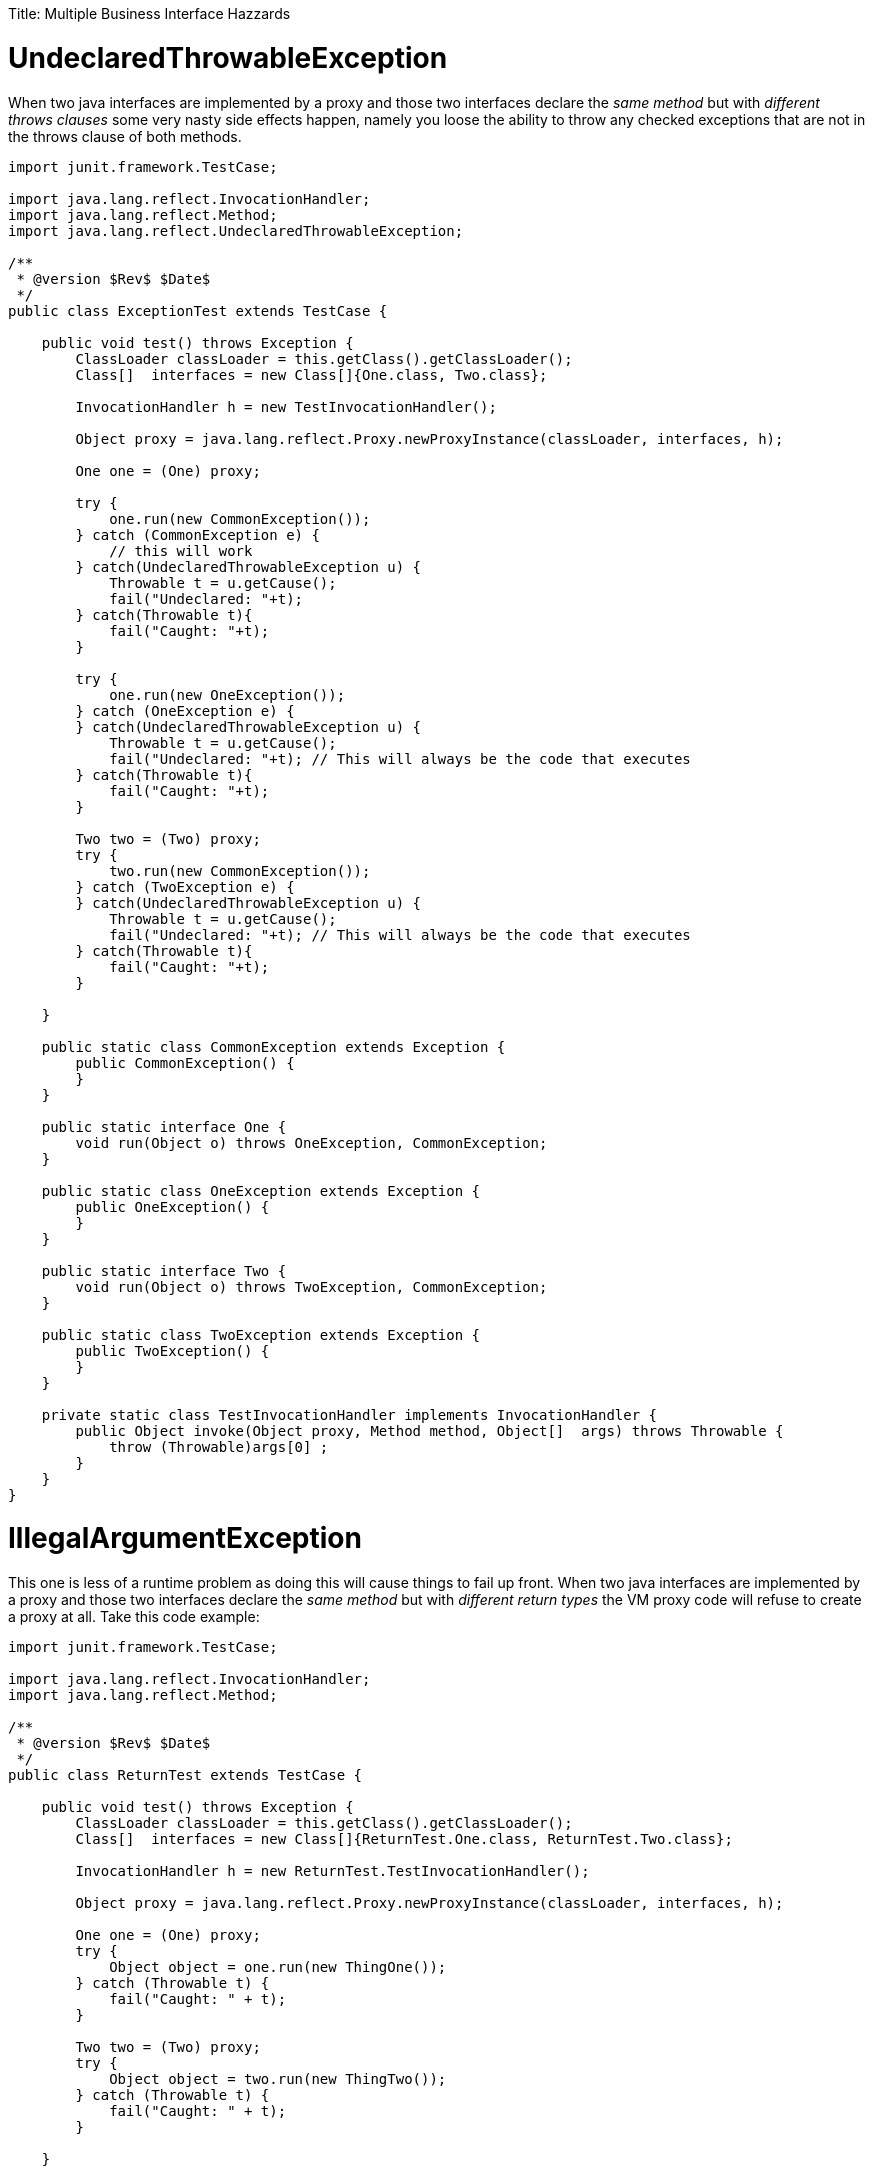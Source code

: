 :doctype: book

Title: Multiple Business Interface Hazzards +++<a name="MultipleBusinessInterfaceHazzards-UndeclaredThrowableException">++++++</a>+++

= UndeclaredThrowableException

When two java interfaces are implemented by a proxy and those two interfaces declare the _same method_ but with _different throws clauses_ some very nasty side effects happen, namely you loose the ability to throw any checked exceptions that are not in the throws clause of both methods.

....
import junit.framework.TestCase;

import java.lang.reflect.InvocationHandler;
import java.lang.reflect.Method;
import java.lang.reflect.UndeclaredThrowableException;

/**
 * @version $Rev$ $Date$
 */
public class ExceptionTest extends TestCase {

    public void test() throws Exception {
	ClassLoader classLoader = this.getClass().getClassLoader();
        Class[]  interfaces = new Class[]{One.class, Two.class};

	InvocationHandler h = new TestInvocationHandler();

	Object proxy = java.lang.reflect.Proxy.newProxyInstance(classLoader, interfaces, h);

	One one = (One) proxy;

	try {
	    one.run(new CommonException());
	} catch (CommonException e) {
	    // this will work
	} catch(UndeclaredThrowableException u) {
	    Throwable t = u.getCause();
	    fail("Undeclared: "+t);
	} catch(Throwable t){
	    fail("Caught: "+t);
	}

	try {
	    one.run(new OneException());
	} catch (OneException e) {
	} catch(UndeclaredThrowableException u) {
	    Throwable t = u.getCause();
	    fail("Undeclared: "+t); // This will always be the code that executes
	} catch(Throwable t){
	    fail("Caught: "+t);
	}

	Two two = (Two) proxy;
	try {
	    two.run(new CommonException());
	} catch (TwoException e) {
	} catch(UndeclaredThrowableException u) {
	    Throwable t = u.getCause();
	    fail("Undeclared: "+t); // This will always be the code that executes
	} catch(Throwable t){
	    fail("Caught: "+t);
	}

    }

    public static class CommonException extends Exception {
	public CommonException() {
	}
    }

    public static interface One {
	void run(Object o) throws OneException, CommonException;
    }

    public static class OneException extends Exception {
	public OneException() {
	}
    }

    public static interface Two {
	void run(Object o) throws TwoException, CommonException;
    }

    public static class TwoException extends Exception {
	public TwoException() {
	}
    }

    private static class TestInvocationHandler implements InvocationHandler {
        public Object invoke(Object proxy, Method method, Object[]  args) throws Throwable {
            throw (Throwable)args[0] ;
	}
    }
}
....

+++<a name="MultipleBusinessInterfaceHazzards-IllegalArgumentException">++++++</a>+++

= IllegalArgumentException

This one is less of a runtime problem as doing this will cause things to fail up front.
When two java interfaces are implemented by a proxy and those two interfaces declare the _same method_ but with _different return types_ the VM proxy code will refuse to create a proxy at all.
Take this code example:

....
import junit.framework.TestCase;

import java.lang.reflect.InvocationHandler;
import java.lang.reflect.Method;

/**
 * @version $Rev$ $Date$
 */
public class ReturnTest extends TestCase {

    public void test() throws Exception {
	ClassLoader classLoader = this.getClass().getClassLoader();
        Class[]  interfaces = new Class[]{ReturnTest.One.class, ReturnTest.Two.class};

	InvocationHandler h = new ReturnTest.TestInvocationHandler();

	Object proxy = java.lang.reflect.Proxy.newProxyInstance(classLoader, interfaces, h);

	One one = (One) proxy;
	try {
	    Object object = one.run(new ThingOne());
	} catch (Throwable t) {
	    fail("Caught: " + t);
	}

	Two two = (Two) proxy;
	try {
	    Object object = two.run(new ThingTwo());
	} catch (Throwable t) {
	    fail("Caught: " + t);
	}

    }

    public static interface One {
	ThingOne run(Object o);
    }

    public static class ThingOne {
    }

    public static interface Two {
	ThingTwo run(Object o);
    }

    public static class ThingTwo {
    }

    private static class TestInvocationHandler implements InvocationHandler {
        public Object invoke(Object proxy, Method method, Object[]  args) throws Throwable {
            return args[0] ;
	}
    }
}
....

Running this code will result in the following exception:

 java.lang.IllegalArgumentException: methods with same signature run(java.lang.Object) but incompatible return types: [class ReturnTest$ThingOne, class ReturnTest$ThingTwo]
 	at sun.misc.ProxyGenerator.checkReturnTypes(ProxyGenerator.java:669)
 	at sun.misc.ProxyGenerator.generateClassFile(ProxyGenerator.java:420)
 	at sun.misc.ProxyGenerator.generateProxyClass(ProxyGenerator.java:306)
 	at java.lang.reflect.Proxy.getProxyClass(Proxy.java:501)
 	at java.lang.reflect.Proxy.newProxyInstance(Proxy.java:581)
 	at ReturnTest.test(ReturnTest.java:36)
 	at sun.reflect.NativeMethodAccessorImpl.invoke0(Native Method)
 	at sun.reflect.NativeMethodAccessorImpl.invoke(NativeMethodAccessorImpl.java:39)
 	at sun.reflect.DelegatingMethodAccessorImpl.invoke(DelegatingMethodAccessorImpl.java:25)
 	at com.intellij.rt.execution.junit2.JUnitStarter.main(JUnitStarter.java:32)
